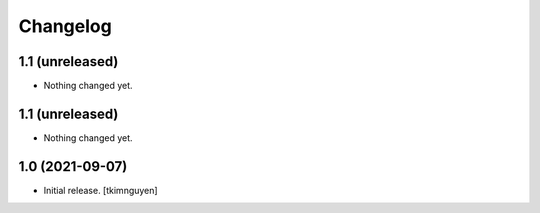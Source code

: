 Changelog
=========


1.1 (unreleased)
----------------

- Nothing changed yet.


1.1 (unreleased)
----------------

- Nothing changed yet.


1.0 (2021-09-07)
----------------

- Initial release.
  [tkimnguyen]
